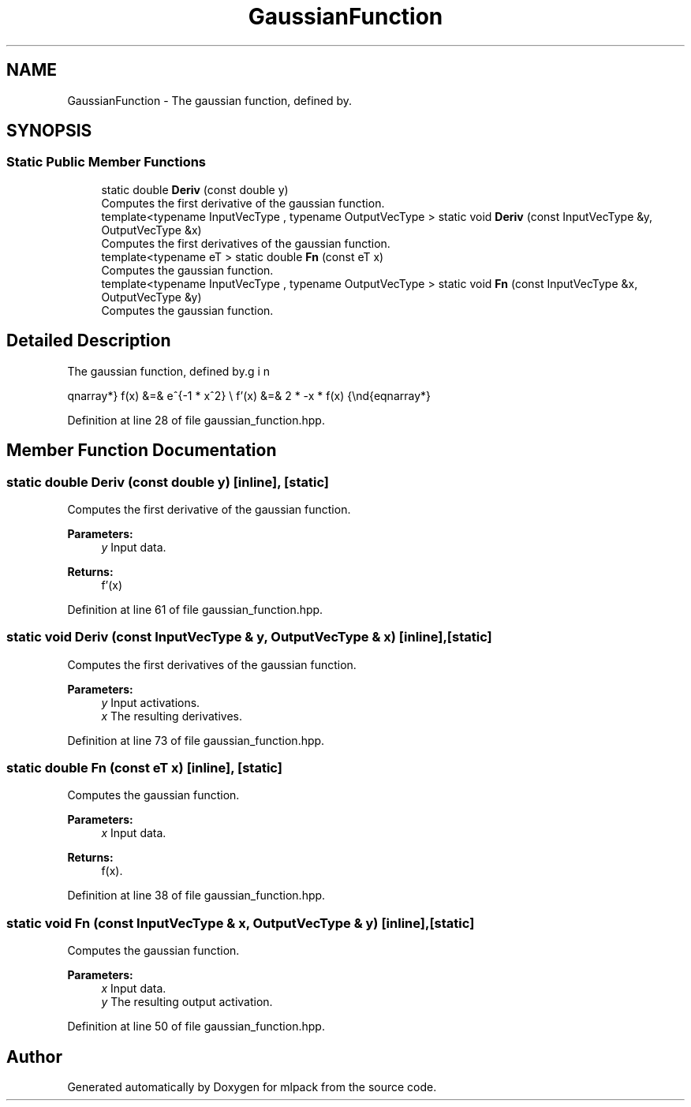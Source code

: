 .TH "GaussianFunction" 3 "Sun Aug 22 2021" "Version 3.4.2" "mlpack" \" -*- nroff -*-
.ad l
.nh
.SH NAME
GaussianFunction \- The gaussian function, defined by\&.  

.SH SYNOPSIS
.br
.PP
.SS "Static Public Member Functions"

.in +1c
.ti -1c
.RI "static double \fBDeriv\fP (const double y)"
.br
.RI "Computes the first derivative of the gaussian function\&. "
.ti -1c
.RI "template<typename InputVecType , typename OutputVecType > static void \fBDeriv\fP (const InputVecType &y, OutputVecType &x)"
.br
.RI "Computes the first derivatives of the gaussian function\&. "
.ti -1c
.RI "template<typename eT > static double \fBFn\fP (const eT x)"
.br
.RI "Computes the gaussian function\&. "
.ti -1c
.RI "template<typename InputVecType , typename OutputVecType > static void \fBFn\fP (const InputVecType &x, OutputVecType &y)"
.br
.RI "Computes the gaussian function\&. "
.in -1c
.SH "Detailed Description"
.PP 
The gaussian function, defined by\&. 

\begin{eqnarray*} f(x) &=& e^{-1 * x^2} \\ f'(x) &=& 2 * -x * f(x) \end{eqnarray*} 
.PP
Definition at line 28 of file gaussian_function\&.hpp\&.
.SH "Member Function Documentation"
.PP 
.SS "static double Deriv (const double y)\fC [inline]\fP, \fC [static]\fP"

.PP
Computes the first derivative of the gaussian function\&. 
.PP
\fBParameters:\fP
.RS 4
\fIy\fP Input data\&. 
.RE
.PP
\fBReturns:\fP
.RS 4
f'(x) 
.RE
.PP

.PP
Definition at line 61 of file gaussian_function\&.hpp\&.
.SS "static void Deriv (const InputVecType & y, OutputVecType & x)\fC [inline]\fP, \fC [static]\fP"

.PP
Computes the first derivatives of the gaussian function\&. 
.PP
\fBParameters:\fP
.RS 4
\fIy\fP Input activations\&. 
.br
\fIx\fP The resulting derivatives\&. 
.RE
.PP

.PP
Definition at line 73 of file gaussian_function\&.hpp\&.
.SS "static double Fn (const eT x)\fC [inline]\fP, \fC [static]\fP"

.PP
Computes the gaussian function\&. 
.PP
\fBParameters:\fP
.RS 4
\fIx\fP Input data\&. 
.RE
.PP
\fBReturns:\fP
.RS 4
f(x)\&. 
.RE
.PP

.PP
Definition at line 38 of file gaussian_function\&.hpp\&.
.SS "static void Fn (const InputVecType & x, OutputVecType & y)\fC [inline]\fP, \fC [static]\fP"

.PP
Computes the gaussian function\&. 
.PP
\fBParameters:\fP
.RS 4
\fIx\fP Input data\&. 
.br
\fIy\fP The resulting output activation\&. 
.RE
.PP

.PP
Definition at line 50 of file gaussian_function\&.hpp\&.

.SH "Author"
.PP 
Generated automatically by Doxygen for mlpack from the source code\&.
